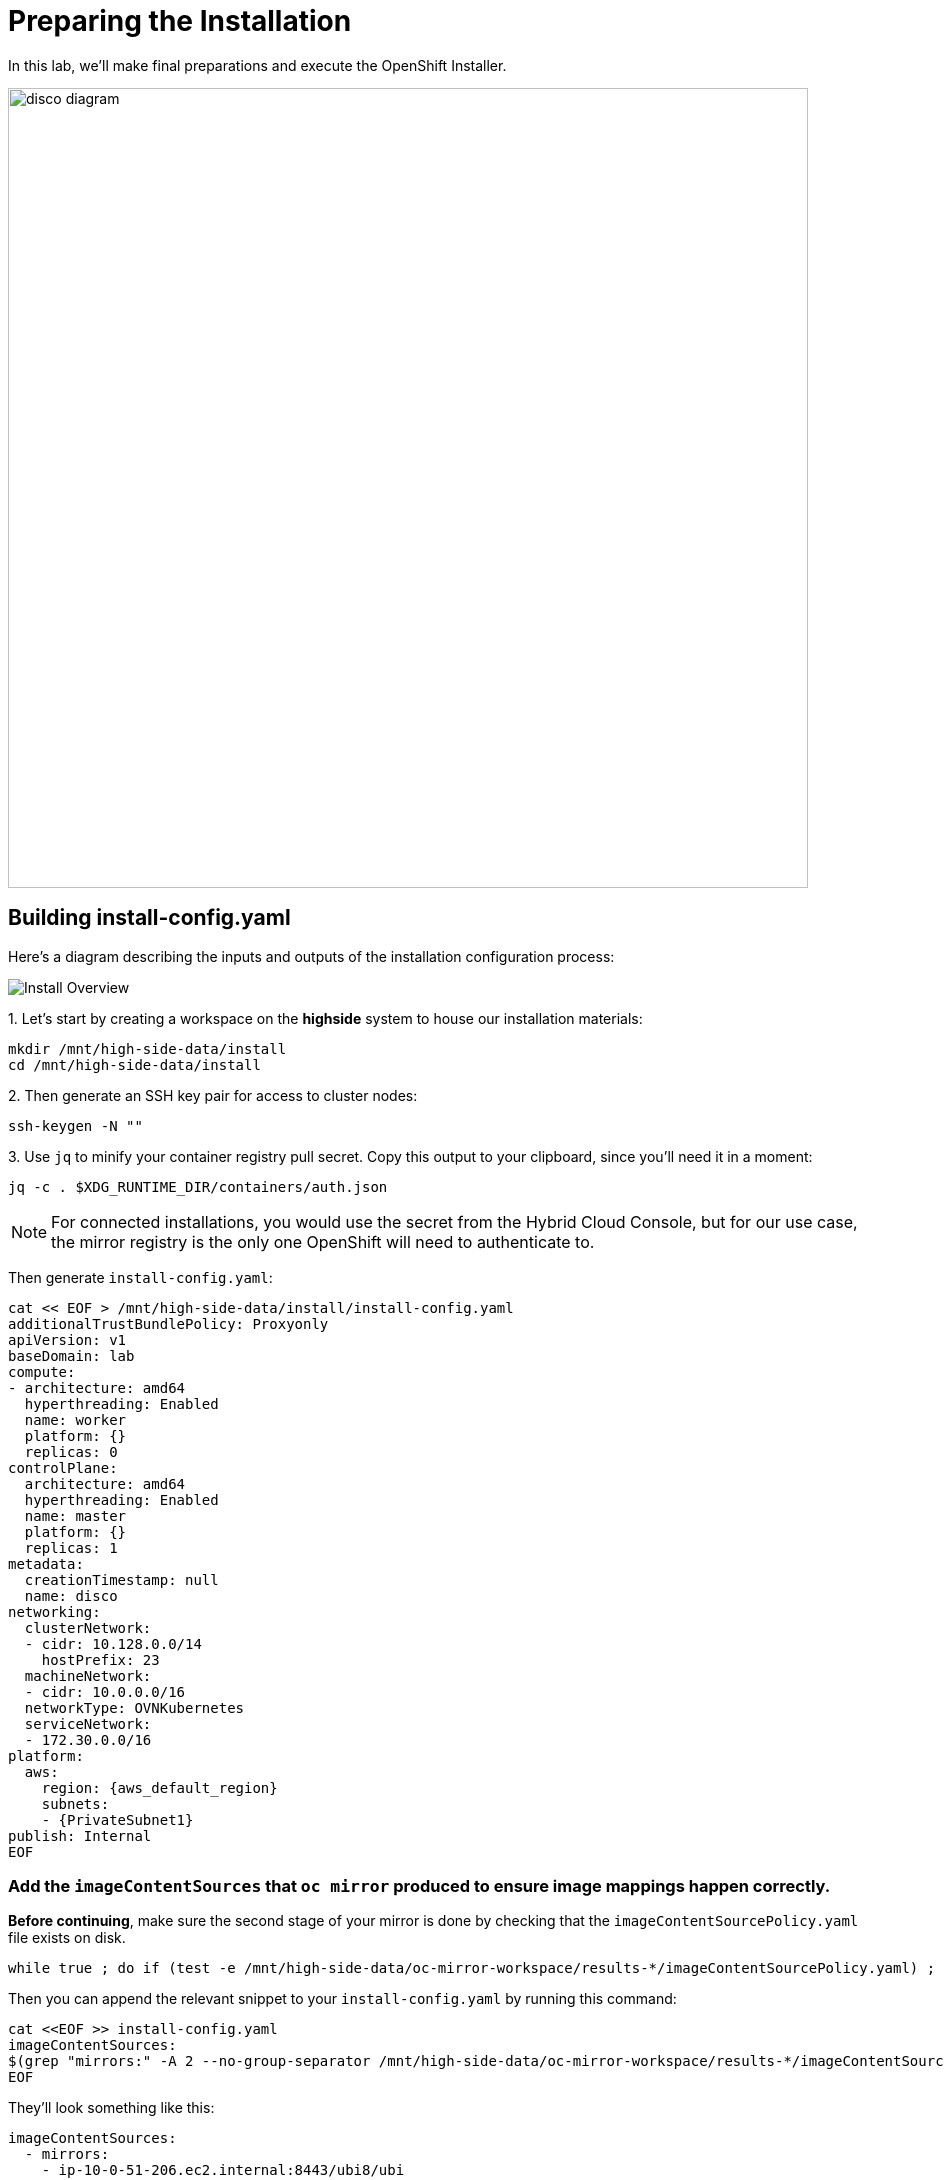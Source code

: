 = Preparing the Installation

In this lab, we'll make final preparations and execute the OpenShift Installer.

image::disco-3.svg[disco diagram,800]

== Building install-config.yaml

Here's a diagram describing the inputs and outputs of the installation configuration process: 

image::install-overview.png[Install Overview]

{counter:install}. Let's start by creating a workspace on the [.highside]#*highside* system# to house our installation materials:

[.highside,source,bash,role=execute,subs="attributes"]
----
mkdir /mnt/high-side-data/install
cd /mnt/high-side-data/install
----

{counter:install}. Then generate an SSH key pair for access to cluster nodes:

[.highside,source,bash,role=execute,subs="attributes"]
----
ssh-keygen -N ""
----

{counter:install}. Use `jq` to minify your container registry pull secret.
Copy this output to your clipboard, since you'll need it in a moment:

[.highside,source,bash,role=execute,subs="attributes"]
----
jq -c . $XDG_RUNTIME_DIR/containers/auth.json
----

[NOTE]
--
For connected installations, you would use the secret from the Hybrid Cloud Console, but for our use case, the mirror registry is the only one OpenShift will need to authenticate to.
--

Then generate `install-config.yaml`:

[.highside,source,yaml,role=execute,subs="attributes"]
----
cat << EOF > /mnt/high-side-data/install/install-config.yaml
additionalTrustBundlePolicy: Proxyonly
apiVersion: v1
baseDomain: lab
compute:
- architecture: amd64
  hyperthreading: Enabled
  name: worker
  platform: {}
  replicas: 0
controlPlane:
  architecture: amd64
  hyperthreading: Enabled
  name: master
  platform: {}
  replicas: 1
metadata:
  creationTimestamp: null
  name: disco
networking:
  clusterNetwork:
  - cidr: 10.128.0.0/14
    hostPrefix: 23
  machineNetwork:
  - cidr: 10.0.0.0/16
  networkType: OVNKubernetes
  serviceNetwork:
  - 172.30.0.0/16
platform:
  aws:
    region: {aws_default_region}
    subnets:
    - {PrivateSubnet1}
publish: Internal
EOF
----

//TODO make this much better on how to edit the yaml file

// The installer will generate `install-config.yaml` and drop it in `/mnt/high-side-data/install` for you.

// We need to make a couple changes to this config before we kick off the install:

//  ** Change `publish` from *External* to *Internal*. We're using a private subnet to house the cluster, so it won't be publicly accessible.
//  ** Add the subnet ID for the private subnet to `platform.aws.subnets`. Otherwise, the installer will create its own VPC and subnets.

// Private subnet ID: `{PrivateSubnet1}`

// Then add to `platform.aws.subnets` in your `install-config.yaml` so that they look something like this:

// [source,yaml,role=execute,subs="attributes"]
// ----
// platform:
//   aws:
//     region: {aws_default_region}
//     subnets:
//     - {PrivateSubnet1}
// ----

//  ** Modify the `machineNetwork` to match the IPv4 CIDR blocks from the private subnets.
// Otherwise your control plane and compute nodes will be assigned IP addresses that are out of range and break the install.
// You can retrieve them by running this command from your workstation:
// +
// [source,bash,role=execute,subs="attributes"]
// ----
// aws ec2 describe-subnets | jq '[.Subnets[] | select(.Tags[].Value | contains ("Private")).CidrBlock] | unique | map("cidr: " + .)' | yq read -P - | sed "s/'//g"
// ----
// +
// Then use them to *replace the existing* `networking.machineNetwork` *entry* in your `install-config.yaml` so that they look something like this: ```bash ...
// networking:   clusterNetwork:

//   *** cidr: 10.128.0.0/14 hostPrefix: 23   machineNetwork:
//   *** cidr: 10.0.48.0/20
//   *** cidr: 10.0.64.0/20
//   *** cidr: 10.0.80.0/20 ...

=== Add the `imageContentSources` that `oc mirror` produced to ensure image mappings happen correctly.

*Before continuing*, make sure the second stage of your mirror is done by checking that the `imageContentSourcePolicy.yaml` file exists on disk.

[.highside,source,bash,role=execute,subs="attributes"]
----
while true ; do if (test -e /mnt/high-side-data/oc-mirror-workspace/results-*/imageContentSourcePolicy.yaml) ; then break; fi; sleep 5; done
----

Then you can append the relevant snippet to your `install-config.yaml` by running this command:

[.highside,source,bash,role=execute]
----
cat <<EOF >> install-config.yaml
imageContentSources:
$(grep "mirrors:" -A 2 --no-group-separator /mnt/high-side-data/oc-mirror-workspace/results-*/imageContentSourcePolicy.yaml)
EOF
----

They'll look something like this:

[source,yaml]
----
imageContentSources:
  - mirrors:
    - ip-10-0-51-206.ec2.internal:8443/ubi8/ubi
    source: registry.redhat.io/ubi8/ubi
  - mirrors:
     - ip-10-0-51-206.ec2.internal:8443/openshift/release-images
     source: quay.io/openshift-release-dev/ocp-release
  - mirrors:
     - ip-10-0-51-206.ec2.internal:8443/openshift/release
     source: quay.io/openshift-release-dev/ocp-v4.0-art-dev
----

// [NOTE]
// Instead of adding this field to the `install-config.yaml` you could drop the `imageContentSourcePolicy.yaml` file in the manifests directory after running `openshift-install create manifests` to achieve the same result.

** Add the root CA of our mirror registry (`/mnt/high-side-data/quay/quay-install/quay-rootCA/rootCA.pem`) to the trust bundle using the `additionalTrustBundle` field by running this command:

[.highside,source,bash,role=execute]
----
cat <<EOF >> install-config.yaml
additionalTrustBundle: |
$(sed 's/^/  /' /mnt/high-side-data/quay/quay-install/quay-rootCA/rootCA.pem)
EOF
----

It should look something like this:

[source,yaml]
----
additionalTrustBundle: |
  -----BEGIN CERTIFICATE-----
  ...
  -----END CERTIFICATE-----
----

. Then make a backup of your `install-config.yaml` since the installer will consume (and delete) it:
[.highside,source,bash,role=execute,subs="attributes"]
----
cd /mnt/high-side-data/install
cp install-config.yaml install-config.yaml.backup
----

== Check your work

TODO add complete install-config.yaml

== Running the Installation

We're ready to run the install!
Let's kick off the cluster installation:

[NOTE]
--
The OpenShift tooling is built for every release and version data is encoded in each binary.
--


[.highside,source,bash,role=execute,subs="attributes"]
----
/mnt/high-side-data/openshift-install create cluster --dir /mnt/high-side-data/install
----
[.output]
----
...
INFO Install complete!
INFO To access the cluster as the system:admin user when using 'oc', run 'export KUBECONFIG=/mnt/high-side-data/install/auth/kubeconfig'
INFO Access the OpenShift web-console here: https://console-openshift-console.apps.disco.lab
INFO Login to the console with user: "kubeadmin", and password: "password"
INFO Time elapsed: 30m49s
----

The installation process should take about 30 minutes.
